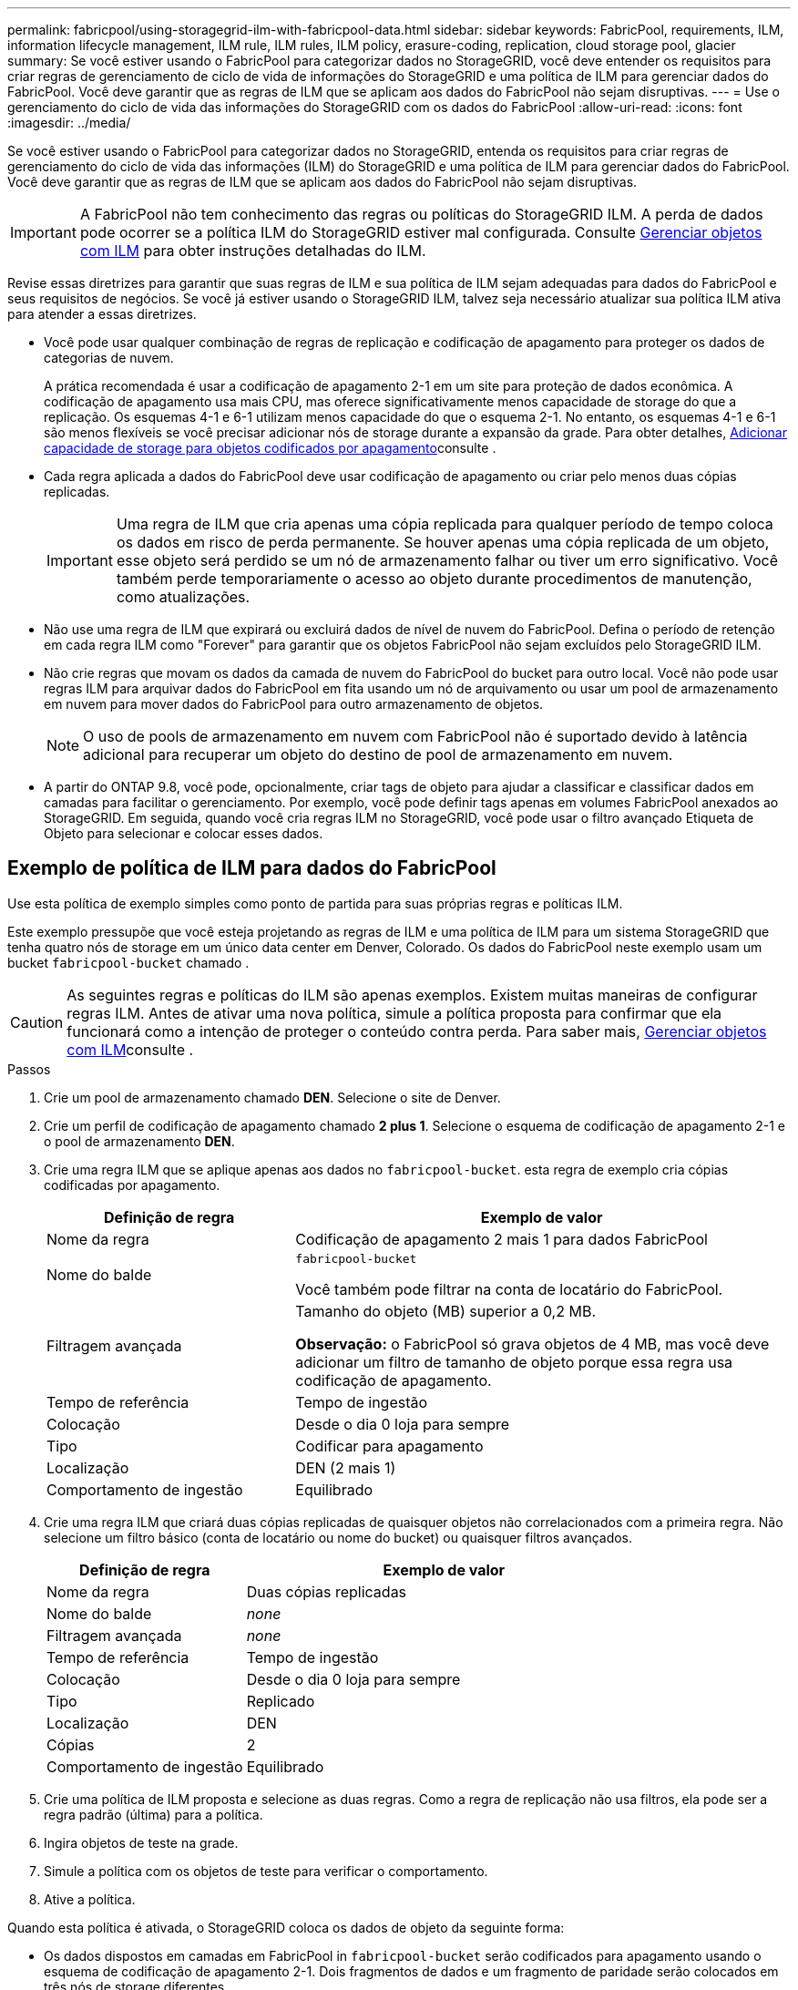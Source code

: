 ---
permalink: fabricpool/using-storagegrid-ilm-with-fabricpool-data.html 
sidebar: sidebar 
keywords: FabricPool, requirements, ILM, information lifecycle management, ILM rule, ILM rules, ILM policy, erasure-coding, replication, cloud storage pool, glacier 
summary: Se você estiver usando o FabricPool para categorizar dados no StorageGRID, você deve entender os requisitos para criar regras de gerenciamento de ciclo de vida de informações do StorageGRID e uma política de ILM para gerenciar dados do FabricPool. Você deve garantir que as regras de ILM que se aplicam aos dados do FabricPool não sejam disruptivas. 
---
= Use o gerenciamento do ciclo de vida das informações do StorageGRID com os dados do FabricPool
:allow-uri-read: 
:icons: font
:imagesdir: ../media/


[role="lead"]
Se você estiver usando o FabricPool para categorizar dados no StorageGRID, entenda os requisitos para criar regras de gerenciamento do ciclo de vida das informações (ILM) do StorageGRID e uma política de ILM para gerenciar dados do FabricPool. Você deve garantir que as regras de ILM que se aplicam aos dados do FabricPool não sejam disruptivas.


IMPORTANT: A FabricPool não tem conhecimento das regras ou políticas do StorageGRID ILM. A perda de dados pode ocorrer se a política ILM do StorageGRID estiver mal configurada. Consulte xref:../ilm/index.adoc[Gerenciar objetos com ILM] para obter instruções detalhadas do ILM.

Revise essas diretrizes para garantir que suas regras de ILM e sua política de ILM sejam adequadas para dados do FabricPool e seus requisitos de negócios. Se você já estiver usando o StorageGRID ILM, talvez seja necessário atualizar sua política ILM ativa para atender a essas diretrizes.

* Você pode usar qualquer combinação de regras de replicação e codificação de apagamento para proteger os dados de categorias de nuvem.
+
A prática recomendada é usar a codificação de apagamento 2-1 em um site para proteção de dados econômica. A codificação de apagamento usa mais CPU, mas oferece significativamente menos capacidade de storage do que a replicação. Os esquemas 4-1 e 6-1 utilizam menos capacidade do que o esquema 2-1. No entanto, os esquemas 4-1 e 6-1 são menos flexíveis se você precisar adicionar nós de storage durante a expansão da grade. Para obter detalhes, xref:../expand/adding-storage-capacity-for-erasure-coded-objects.adoc[Adicionar capacidade de storage para objetos codificados por apagamento]consulte .

* Cada regra aplicada a dados do FabricPool deve usar codificação de apagamento ou criar pelo menos duas cópias replicadas.
+

IMPORTANT: Uma regra de ILM que cria apenas uma cópia replicada para qualquer período de tempo coloca os dados em risco de perda permanente. Se houver apenas uma cópia replicada de um objeto, esse objeto será perdido se um nó de armazenamento falhar ou tiver um erro significativo. Você também perde temporariamente o acesso ao objeto durante procedimentos de manutenção, como atualizações.

* Não use uma regra de ILM que expirará ou excluirá dados de nível de nuvem do FabricPool. Defina o período de retenção em cada regra ILM como "Forever" para garantir que os objetos FabricPool não sejam excluídos pelo StorageGRID ILM.
* Não crie regras que movam os dados da camada de nuvem do FabricPool do bucket para outro local. Você não pode usar regras ILM para arquivar dados do FabricPool em fita usando um nó de arquivamento ou usar um pool de armazenamento em nuvem para mover dados do FabricPool para outro armazenamento de objetos.
+

NOTE: O uso de pools de armazenamento em nuvem com FabricPool não é suportado devido à latência adicional para recuperar um objeto do destino de pool de armazenamento em nuvem.

* A partir do ONTAP 9.8, você pode, opcionalmente, criar tags de objeto para ajudar a classificar e classificar dados em camadas para facilitar o gerenciamento. Por exemplo, você pode definir tags apenas em volumes FabricPool anexados ao StorageGRID. Em seguida, quando você cria regras ILM no StorageGRID, você pode usar o filtro avançado Etiqueta de Objeto para selecionar e colocar esses dados.




== Exemplo de política de ILM para dados do FabricPool

Use esta política de exemplo simples como ponto de partida para suas próprias regras e políticas ILM.

Este exemplo pressupõe que você esteja projetando as regras de ILM e uma política de ILM para um sistema StorageGRID que tenha quatro nós de storage em um único data center em Denver, Colorado. Os dados do FabricPool neste exemplo usam um bucket `fabricpool-bucket` chamado .


CAUTION: As seguintes regras e políticas do ILM são apenas exemplos. Existem muitas maneiras de configurar regras ILM. Antes de ativar uma nova política, simule a política proposta para confirmar que ela funcionará como a intenção de proteger o conteúdo contra perda. Para saber mais, xref:../ilm/index.adoc[Gerenciar objetos com ILM]consulte .

.Passos
. Crie um pool de armazenamento chamado *DEN*. Selecione o site de Denver.
. Crie um perfil de codificação de apagamento chamado *2 plus 1*. Selecione o esquema de codificação de apagamento 2-1 e o pool de armazenamento *DEN*.
. Crie uma regra ILM que se aplique apenas aos dados no `fabricpool-bucket`. esta regra de exemplo cria cópias codificadas por apagamento.
+
[cols="1a,2a"]
|===
| Definição de regra | Exemplo de valor 


 a| 
Nome da regra
 a| 
Codificação de apagamento 2 mais 1 para dados FabricPool



 a| 
Nome do balde
 a| 
`fabricpool-bucket`

Você também pode filtrar na conta de locatário do FabricPool.



 a| 
Filtragem avançada
 a| 
Tamanho do objeto (MB) superior a 0,2 MB.

*Observação:* o FabricPool só grava objetos de 4 MB, mas você deve adicionar um filtro de tamanho de objeto porque essa regra usa codificação de apagamento.



 a| 
Tempo de referência
 a| 
Tempo de ingestão



 a| 
Colocação
 a| 
Desde o dia 0 loja para sempre



 a| 
Tipo
 a| 
Codificar para apagamento



 a| 
Localização
 a| 
DEN (2 mais 1)



 a| 
Comportamento de ingestão
 a| 
Equilibrado

|===
. Crie uma regra ILM que criará duas cópias replicadas de quaisquer objetos não correlacionados com a primeira regra. Não selecione um filtro básico (conta de locatário ou nome do bucket) ou quaisquer filtros avançados.
+
[cols="1a,2a"]
|===
| Definição de regra | Exemplo de valor 


 a| 
Nome da regra
 a| 
Duas cópias replicadas



 a| 
Nome do balde
 a| 
_none_



 a| 
Filtragem avançada
 a| 
_none_



 a| 
Tempo de referência
 a| 
Tempo de ingestão



 a| 
Colocação
 a| 
Desde o dia 0 loja para sempre



 a| 
Tipo
 a| 
Replicado



 a| 
Localização
 a| 
DEN



 a| 
Cópias
 a| 
2



 a| 
Comportamento de ingestão
 a| 
Equilibrado

|===
. Crie uma política de ILM proposta e selecione as duas regras. Como a regra de replicação não usa filtros, ela pode ser a regra padrão (última) para a política.
. Ingira objetos de teste na grade.
. Simule a política com os objetos de teste para verificar o comportamento.
. Ative a política.


Quando esta política é ativada, o StorageGRID coloca os dados de objeto da seguinte forma:

* Os dados dispostos em camadas em FabricPool in `fabricpool-bucket` serão codificados para apagamento usando o esquema de codificação de apagamento 2-1. Dois fragmentos de dados e um fragmento de paridade serão colocados em três nós de storage diferentes.
* Todos os objetos em todos os outros buckets serão replicados. Duas cópias serão criadas e colocadas em dois nós de storage diferentes.
* As cópias codificadas por apagamento e replicadas serão mantidas no StorageGRID até que sejam excluídas pelo cliente S3. StorageGRID ILM nunca excluirá esses itens.

